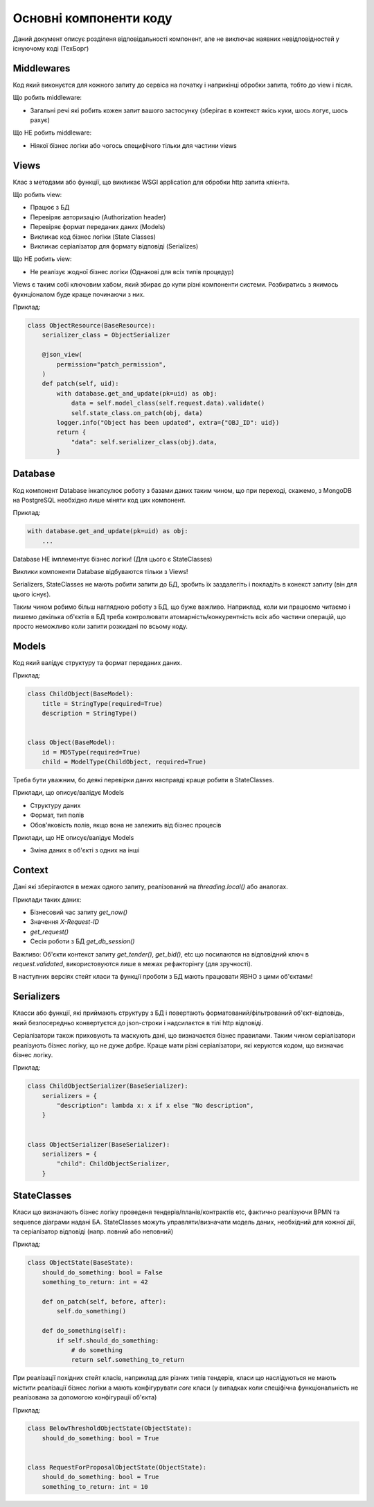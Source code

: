 .. _developers_structure:

Основні компоненти коду
=======================

.. image:: diagrams/components.png

Даний документ описує розділеня відповідальності компонент,
але не виключає наявних невідповідностей у існуючому коді (ТехБорг)

Middlewares
-----------
Код який виконуєтся для кожного запиту до сервіса на початку і наприкінці обробки запита,
тобто до view і після.

Що робить middleware:

- Загальні речі які робить кожен запит вашого застосунку (зберігає в контекст якісь куки, шось логує, шось рахує)

Що НЕ робить middleware:

- Ніякої бізнес логіки або чогось специфічого тільки для частини views

Views
-----

Клас з методами або функції,
що викликає WSGI application для обробки http запита клієнта.

Що робить view:

- Працює з БД
- Перевіряє авторизацію (Authorization header)
- Перевіряє формат переданих даних (Models)
- Викликає код бізнес логіки  (State Classes)
- Викликає серіалізатор для формату відповіді (Serializes)

Що НЕ робить view:

- Не реалізує жодної бізнес логіки (Однакові для всіх типів процедур)


Views є таким собі ключовим хабом, який збирає до купи різні компоненти системи.
Розбиратись з якимось фукнціоналом буде краще починаючи з них.

Приклад:

.. sourcecode:: python

    class ObjectResource(BaseResource):
        serializer_class = ObjectSerializer

        @json_view(
            permission="patch_permission",
        )
        def patch(self, uid):
            with database.get_and_update(pk=uid) as obj:
                data = self.model_class(self.request.data).validate()
                self.state_class.on_patch(obj, data)
            logger.info("Object has been updated", extra={"OBJ_ID": uid})
            return {
                "data": self.serializer_class(obj).data,
            }


Database
--------

Код компонент Database інкапсулює роботу з базами даних таким чином,
що при переході, скажемо, з MongoDB на PostgreSQL необхідно лише міняти код цих компонент.


Приклад:

.. sourcecode:: python

    with database.get_and_update(pk=uid) as obj:
        ...


Database НЕ імплементує бізнес логіки! (Для цього є StateClasses)

Виклики компоненти Database відбуваются тільки з Views!

Serializers, StateClasses не мають робити запити до БД, зробить їх заздалегіть і покладіть в конекст запиту (він для цього існує).

Таким чином робимо більш наглядною роботу з БД, що буже важливо.
Наприклад, коли ми працюємо читаємо і пишемо декілька об'єктів в БД треба контролювати атомарність/конкурентність всіх або частини операцій,
що просто неможливо коли запити розкидані по всьому коду.



Models
------
Код який валідує структуру та формат переданих даних.

Приклад:

.. sourcecode:: python

    class ChildObject(BaseModel):
        title = StringType(required=True)
        description = StringType()


    class Object(BaseModel):
        id = MD5Type(required=True)
        child = ModelType(ChildObject, required=True)

Треба бути уважним, бо деякі перевірки даних насправді краще робити в StateClasses.

Приклади, що описує/валідує Models

- Структуру даних
- Формат, тип полів
- Обов'яковість полів, якщо вона не залежить від бізнес процесів


Приклади, що  НЕ описує/валідує Models

- Зміна даних в об'єкті з одних на інші



Context
-------
Дані які зберігаются в межах одного запиту,
реалізований на `threading.local()` або аналогах.

Приклади таких даних:

- Бізнесовий час запиту `get_now()`
- Значення `X-Request-ID`
- `get_request()`
- Сесія роботи з БД `get_db_session()`

Важливо:
Об'єкти контекст запиту `get_tender()`, `get_bid()`, etc
що посилаются на відповідний ключ в `request.validated`,
використовуются лише в межах рефакторінгу (для зручності).

В наступних версіях стейт класи та функції проботи з БД мають працювати ЯВНО з цими об'єктами!

Serializers
-----------
Класси або функції, які приймають структуру з БД
і повертають форматований/фільтрований об'єкт-відповідь,
який безпосередньо конвертуєтся до json-строки і надсилаєтся в тілі http відповіді.

Серіалізатори також приховують та маскують дані, що визначаєтся бізнес правилами.
Таким чином серіалізатори реалізують бізнес логіку, що не дуже добре.
Краще мати різні серіалізатори, які керуются кодом, що визначає бізнес логіку.

Приклад:

.. sourcecode:: python

    class ChildObjectSerializer(BaseSerializer):
        serializers = {
            "description": lambda x: x if x else "No description",
        }


    class ObjectSerializer(BaseSerializer):
        serializers = {
            "child": ChildObjectSerializer,
        }



StateClasses
------------
Класи що визначають бізнес логіку проведеня тендерів/планів/контрактів  etc,
фактично реалізуючи BPMN та sequence діаграми надані БА.
StateClasses можуть управляти/визначати модель даних, необхідний для кожної дії,
та серіалізатор відповіді (напр. повний або неповний)

Приклад:

.. sourcecode:: python

    class ObjectState(BaseState):
        should_do_something: bool = False
        something_to_return: int = 42

        def on_patch(self, before, after):
            self.do_something()

        def do_something(self):
            if self.should_do_something:
                # do something
                return self.something_to_return


При реалізації похідних стейт класів, наприклад для різних типів тендерів, класи що наслідуються не мають містити реалізації бізнес логіки а мають конфігурувати `core` класи (у випадках коли спеціфічна функціональність не реалізована за допомогою конфігурації об'єкта)

Приклад:

.. sourcecode:: python

    class BelowThresholdObjectState(ObjectState):
        should_do_something: bool = True


    class RequestForProposalObjectState(ObjectState):
        should_do_something: bool = True
        something_to_return: int = 10
